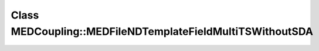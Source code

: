 Class MEDCoupling::MEDFileNDTemplateFieldMultiTSWithoutSDA
==========================================================

.. doxygenclass:: MEDCoupling::MEDFileNDTemplateFieldMultiTSWithoutSDA
